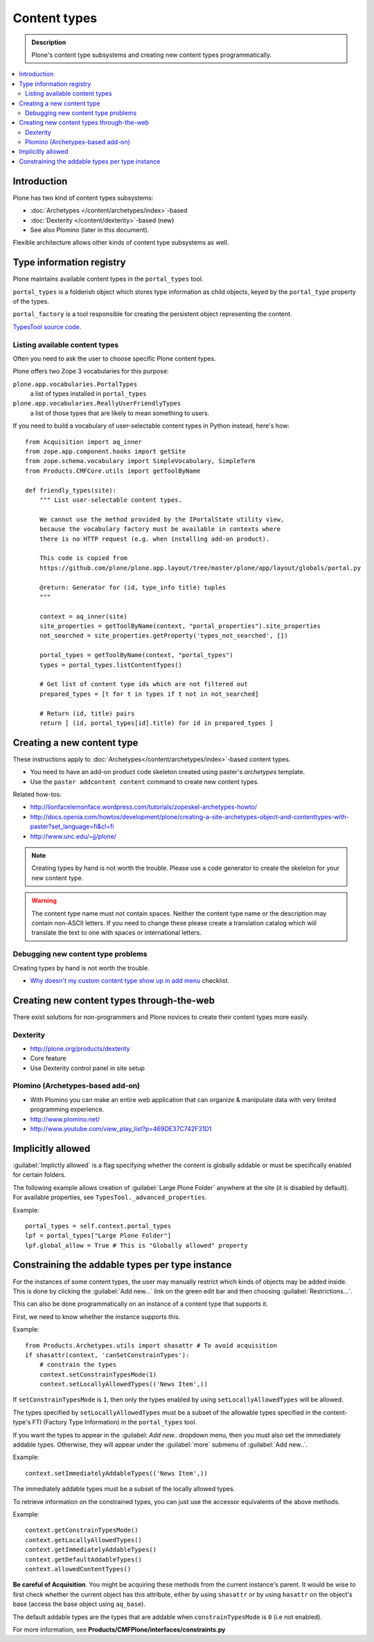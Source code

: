 =================
Content types
=================

.. admonition:: Description

	Plone's content type subsystems and creating new content types programmatically.

.. contents:: :local:

Introduction
=============

Plone has two kind of content types subsystems:

* :doc:`Archetypes </content/archetypes/index>`-based

* :doc:`Dexterity </content/dexterity>`-based (new)

* See also Plomino (later in this document).

Flexible architecture allows other kinds of content type subsystems as well.

Type information registry
=========================

Plone maintains available content types in the ``portal_types`` tool.

``portal_types`` is a folderish object which stores type information as
child objects,
keyed by the ``portal_type`` property of the types.

``portal_factory`` is a tool responsible for creating the persistent object representing the content.

`TypesTool source code <http://svn.zope.org/Products.CMFCore/trunk/Products/CMFCore/TypesTool.py?rev=101748&view=auto>`_.

Listing available content types
--------------------------------

Often you need to ask the user to choose specific Plone content types.

Plone offers two Zope 3 vocabularies for this purpose:

``plone.app.vocabularies.PortalTypes``
    a list of types installed in ``portal_types``
``plone.app.vocabularies.ReallyUserFriendlyTypes``
    a list of those types that are likely to mean something to users.

If you need to build a vocabulary of user-selectable content types in
Python instead, here's how::

    from Acquisition import aq_inner
    from zope.app.component.hooks import getSite
    from zope.schema.vocabulary import SimpleVocabulary, SimpleTerm
    from Products.CMFCore.utils import getToolByName

    def friendly_types(site):
        """ List user-selectable content types.

        We cannot use the method provided by the IPortalState utility view,
        because the vocabulary factory must be available in contexts where
        there is no HTTP request (e.g. when installing add-on product).
         
        This code is copied from
        https://github.com/plone/plone.app.layout/tree/master/plone/app/layout/globals/portal.py
        
        @return: Generator for (id, type_info title) tuples
        """

        context = aq_inner(site)
        site_properties = getToolByName(context, "portal_properties").site_properties
        not_searched = site_properties.getProperty('types_not_searched', [])
    
        portal_types = getToolByName(context, "portal_types")
        types = portal_types.listContentTypes()
        
        # Get list of content type ids which are not filtered out
        prepared_types = [t for t in types if t not in not_searched]
        
        # Return (id, title) pairs
        return [ (id, portal_types[id].title) for id in prepared_types ]

        
Creating a new content type
============================

These instructions apply to
:doc:`Archetypes</content/archetypes/index>`-based content types.

* You need to have an add-on product code skeleton created using paster's *archetypes* template.

* Use the ``paster addcontent content`` command to create new content types. 

Related how-tos:

* http://lionfacelemonface.wordpress.com/tutorials/zopeskel-archetypes-howto/

* http://docs.openia.com/howtos/development/plone/creating-a-site-archetypes-object-and-contenttypes-with-paster?set_language=fi&cl=fi

* http://www.unc.edu/~jj/plone/

.. note::

    Creating types by hand is not worth the trouble. Please use a 
    code generator to create the skeleton for your new content type.

.. warning::

    The content type name must not contain spaces.
    Neither the content type name or the description
    may contain non-ASCII letters. If you need to change these please
    create a translation catalog which will translate the text to 
    one with spaces or international letters.  


Debugging new content type problems
-----------------------------------

Creating types by hand is not worth the trouble.

* `Why doesn't my custom content type show up in add menu <http://plone.org/documentation/faq/why-doesnt-my-custom-content-type-show-up-in-add-menu/>`_ checklist.

Creating new content types through-the-web
=============================================

There exist solutions for non-programmers and Plone novices 
to create their content types more easily.

Dexterity 
---------

* http://plone.org/products/dexterity

* Core feature

* Use Dexterity control panel in site setup

Plomino (Archetypes-based add-on)
---------------------------------

* With Plomino you can make an entire web application that can organize &
  manipulate data with very limited programming experience.

* http://www.plomino.net/

* http://www.youtube.com/view_play_list?p=469DE37C742F31D1

Implicitly allowed
==================

:guilabel:`Implictly allowed` is a flag specifying whether the content is
globally addable or
must be specifically enabled for certain folders.

The following example allows creation of :guilabel:`Large Plone Folder`
anywhere at the site
(it is disabled by default). For available properties, see
``TypesTool._advanced_properties``.

Example::

    portal_types = self.context.portal_types
    lpf = portal_types["Large Plone Folder"]
    lpf.global_allow = True # This is "Globally allowed" property


Constraining the addable types per type instance
================================================

For the instances of some content types, the user may manually
restrict which kinds of objects may be added inside. This is done by clicking
the :guilabel:`Add new...` link on the green edit bar and then choosing
:guilabel:`Restrictions...`.
 
This can also be done programmatically on an instance of a content type that
supports it.

First, we need to know whether the instance supports this.

Example:: 

    from Products.Archetypes.utils import shasattr # To avoid acquisition
    if shasattr(context, 'canSetConstrainTypes'):
        # constrain the types
        context.setConstrainTypesMode(1)
        context.setLocallyAllowedTypes(('News Item',))

If ``setConstrainTypesMode`` is ``1``, then only the types enabled by using
``setLocallyAllowedTypes`` will be allowed.

The types specified by ``setLocallyAllowedTypes`` must be a subset 
of the allowable
types specified in the content-type's FTI (Factory Type Information) in the
``portal_types`` tool.

If you want the types to appear in the :guilabel:
`Add new..` dropdown menu, then you must
also set the immediately addable types. Otherwise, they will appear under the
:guilabel:`more` submenu of :guilabel:`Add new..`.

Example::

    context.setImmediatelyAddableTypes(('News Item',))

The immediately addable types must be a subset of the locally allowed types.

To retrieve information on the constrained types, you can just use the accessor
equivalents of the above methods.

Example::

    context.getConstrainTypesMode()
    context.getLocallyAllowedTypes()
    context.getImmediatelyAddableTypes()
    context.getDefaultAddableTypes()
    context.allowedContentTypes()

**Be careful of Acquisition**. You might be acquiring these methods from the
current instance's parent. It would be wise to first check whether the current
object has this attribute,
either by using ``shasattr`` or by using ``hasattr`` on the
object's base (access the base object using ``aq_base``).

The default addable types are the types that are addable when
``constrainTypesMode`` is ``0`` (i.e not enabled).

For more information, see **Products/CMFPlone/interfaces/constraints.py**

